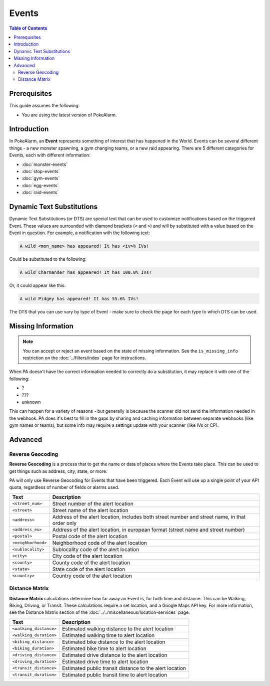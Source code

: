 Events
=====================================

.. contents:: Table of Contents
   :depth: 2
   :local:

Prerequisites
-------------------------------------

This guide assumes the following:

+ You are using the latest version of PokeAlarm.

Introduction
-------------------------------------

In PokeAlarm, an **Event** represents something of interest that has happened
in the World. Events can be several different things - a new monster spawning,
a gym changing teams, or a new raid appearing. There are 5 different categories
for Events, each with different information:

+ :doc:`monster-events`
+ :doc:`stop-events`
+ :doc:`gym-events`
+ :doc:`egg-events`
+ :doc:`raid-events`

.. _events_dts:

Dynamic Text Substitutions
-------------------------------------

Dynamic Text Substitutions (or DTS) are special text that can be used to
customize notifications based on the triggered Event. These values are
surrounded with diamond brackets (``<`` and ``>``) and will by substituted with
a value based on the Event in question. For example, a notification with the
following text:

.. code-block:: none

     A wild <mon_name> has appeared! It has <iv>% IVs!

Could be substituted to the following:

.. code-block:: none

    A wild Charmander has appeared! It has 100.0% IVs!

Or, it could appear like this:

.. code-block:: none

     A wild Pidgey has appeared! It has 55.6% IVs!

The DTS that you can use vary by type of Event - make sure to check the page for
each type to which DTS can be used.


Missing Information
-------------------------------------

.. note:: You can accept or reject an event based on the state of missing
          information. See the ``is_missing_info`` restriction on the
          :doc:`../filters/index` page for instructions.

When PA doesn't have the correct information needed to correctly do a
substitution, it may replace it with one of the following:

+ ?
+ ???
+ unknown

This can happen for a variety of reasons - but generally is because the scanner
did not send the information needed in the webhook. PA does it's best to fill in
the gaps by sharing and caching information between separate webhooks (like gym
names or teams), but some info may require a settings update with your scanner
(like IVs or CP).


Advanced
-------------------------------------


Reverse Geocoding
~~~~~~~~~~~~~~~~~~~~~~~~~~~~~~~~~~~~~

**Reverse Geocoding** is a process that to get the name or data of
places where the Events take place. This can be used to get things such
as address, city, state, or more.

PA will only use Reverse Geocoding for Events that have been triggered.
Each Event will use up a single point of your API quota, regardless
of number of fields or alarms used.

================== ========================================================
Text               Description
================== ========================================================
``<street_num>``   Street number of the alert location
``<street>``       Street name of the alert location
``<address>``      Address of the alert location, includes both street
                   number and street name, in that order only
``<address_eu>``   Address of the alert location, in european format (street
                   name and street number)
``<postal>``       Postal code of the alert location
``<neighborhood>`` Neighborhood code of the alert location
``<sublocality>``  Sublocality code of the alert location
``<city>``         City code of the alert location
``<county>``       County code of the alert location
``<state>``        State code of the alert location
``<country>``      Country code of the alert location
================== ========================================================


Distance Matrix
~~~~~~~~~~~~~~~~~~~~~~~~~~~~~~~~~~~~~

**Distance Matrix** calculations determine how far away an Event is, for
both time and distance. This can be Walking, Biking, Driving, or Transit.
These calculations require a set location, and a Google Maps API key. For more
information, see the Distance Matrix section of the
:doc:`../../miscellaneous/location-services` page.

======================= ========================================================
Text                    Description
======================= ========================================================
``<walking_distance>``  Estimated walking distance to the alert location
``<walking_duration>``  Estimated walking time to alert location
``<biking_distance>``   Estimated bike distance to the alert location
``<biking_duration>``   Estimated bike time to alert location
``<driving_distance>``  Estimated drive distance to the alert location
``<driving_duration>``  Estimated drive time to alert location
``<transit_distance>``  Estimated public transit distance to the alert location
``<transit_duration>``  Estimated public transit time to alert location
======================= ========================================================
